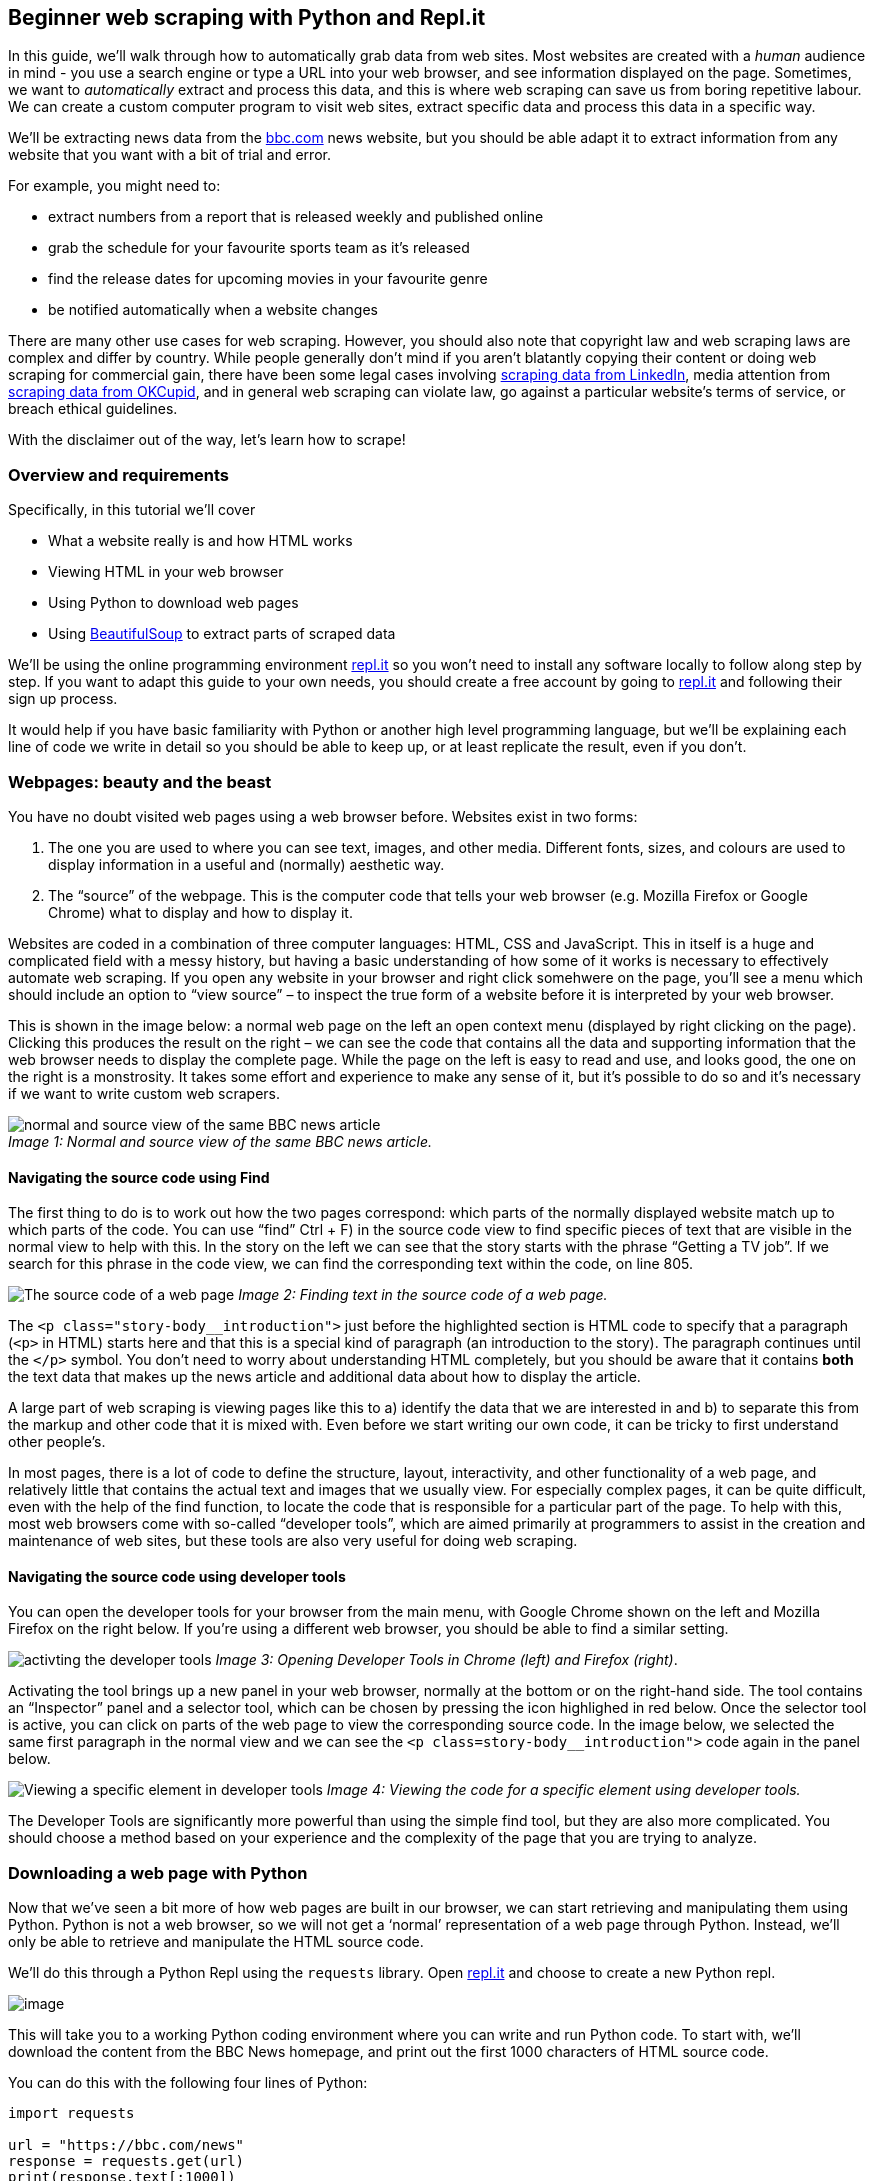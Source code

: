 == Beginner web scraping with Python and Repl.it

In this guide, we’ll walk through how to automatically grab data from
web sites. Most websites are created with a _human_ audience in mind -
you use a search engine or type a URL into your web browser, and see
information displayed on the page. Sometimes, we want to _automatically_
extract and process this data, and this is where web scraping can save
us from boring repetitive labour. We can create a custom computer
program to visit web sites, extract specific data and process this data
in a specific way.

We’ll be extracting news data from the https://bbc.com/news[bbc.com]
news website, but you should be able adapt it to extract information
from any website that you want with a bit of trial and error.

For example, you might need to:

* extract numbers from a report that is released weekly and published
online
* grab the schedule for your favourite sports team as it’s released
* find the release dates for upcoming movies in your favourite genre
* be notified automatically when a website changes

There are many other use cases for web scraping. However, you should
also note that copyright law and web scraping laws are complex and
differ by country. While people generally don’t mind if you aren’t
blatantly copying their content or doing web scraping for commercial
gain, there have been some legal cases involving
https://techcrunch.com/2016/08/15/linkedin-sues-scrapers/[scraping data
from LinkedIn], media attention from
https://www.engadget.com/2016/05/13/scientists-release-personal-data-for-70-000-okcupid-profiles/[scraping
data from OKCupid], and in general web scraping can violate law, go
against a particular website’s terms of service, or breach ethical
guidelines.

With the disclaimer out of the way, let’s learn how to scrape!

=== Overview and requirements

Specifically, in this tutorial we’ll cover

* What a website really is and how HTML works
* Viewing HTML in your web browser
* Using Python to download web pages
* Using https://www.crummy.com/software/BeautifulSoup/[BeautifulSoup] to
extract parts of scraped data

We’ll be using the online programming environment
https://repl.it[repl.it] so you won’t need to install any software
locally to follow along step by step. If you want to adapt this guide to
your own needs, you should create a free account by going to
https://repl.it[repl.it] and following their sign up process.

It would help if you have basic familiarity with Python or another high
level programming language, but we’ll be explaining each line of code we
write in detail so you should be able to keep up, or at least replicate
the result, even if you don’t.

=== Webpages: beauty and the beast

You have no doubt visited web pages using a web browser before. Websites
exist in two forms:

[arabic]
. The one you are used to where you can see text, images, and other
media. Different fonts, sizes, and colours are used to display
information in a useful and (normally) aesthetic way.
. The "`source`" of the webpage. This is the computer code that tells
your web browser (e.g. Mozilla Firefox or Google Chrome) what to display
and how to display it.

Websites are coded in a combination of three computer languages: HTML,
CSS and JavaScript. This in itself is a huge and complicated field with
a messy history, but having a basic understanding of how some of it
works is necessary to effectively automate web scraping. If you open any
website in your browser and right click somehwere on the page, you’ll
see a menu which should include an option to "`view source`" – to
inspect the true form of a website before it is interpreted by your web
browser.

This is shown in the image below: a normal web page on the left an open
context menu (displayed by right clicking on the page). Clicking this
produces the result on the right – we can see the code that contains all
the data and supporting information that the web browser needs to
display the complete page. While the page on the left is easy to read
and use, and looks good, the one on the right is a monstrosity. It takes
some effort and experience to make any sense of it, but it’s possible to
do so and it’s necessary if we want to write custom web scrapers.

image:https://i.imgur.com/tbCS0sM.jpg[normal and source view of the same
BBC news article] +
_Image 1: Normal and source view of the same BBC news article._

==== Navigating the source code using Find

The first thing to do is to work out how the two pages correspond: which
parts of the normally displayed website match up to which parts of the
code. You can use "`find`" Ctrl + F) in the source code view to find
specific pieces of text that are visible in the normal view to help with
this. In the story on the left we can see that the story starts with the
phrase "`Getting a TV job`". If we search for this phrase in the code
view, we can find the corresponding text within the code, on line 805.

image:https://i.imgur.com/gOwTkyC.png[The source code of a web page]
_Image 2: Finding text in the source code of a web page._

The `+<p class="story-body__introduction">+` just before the highlighted
section is HTML code to specify that a paragraph (`+<p>+` in HTML)
starts here and that this is a special kind of paragraph (an
introduction to the story). The paragraph continues until the `+</p>+`
symbol. You don’t need to worry about understanding HTML completely, but
you should be aware that it contains *both* the text data that makes up
the news article and additional data about how to display the article.

A large part of web scraping is viewing pages like this to a) identify
the data that we are interested in and b) to separate this from the
markup and other code that it is mixed with. Even before we start
writing our own code, it can be tricky to first understand other
people’s.

In most pages, there is a lot of code to define the structure, layout,
interactivity, and other functionality of a web page, and relatively
little that contains the actual text and images that we usually view.
For especially complex pages, it can be quite difficult, even with the
help of the find function, to locate the code that is responsible for a
particular part of the page. To help with this, most web browsers come
with so-called "`developer tools`", which are aimed primarily at
programmers to assist in the creation and maintenance of web sites, but
these tools are also very useful for doing web scraping.

==== Navigating the source code using developer tools

You can open the developer tools for your browser from the main menu,
with Google Chrome shown on the left and Mozilla Firefox on the right
below. If you’re using a different web browser, you should be able to
find a similar setting.

image:https://i.imgur.com/7AjzPn8.png[activting the developer tools]
_Image 3: Opening Developer Tools in Chrome (left) and Firefox (right)_.

Activating the tool brings up a new panel in your web browser, normally
at the bottom or on the right-hand side. The tool contains an
"`Inspector`" panel and a selector tool, which can be chosen by pressing
the icon highlighed in red below. Once the selector tool is active, you
can click on parts of the web page to view the corresponding source
code. In the image below, we selected the same first paragraph in the
normal view and we can see the `+<p class=story-body__introduction">+`
code again in the panel below.

image:https://i.imgur.com/4ZuAhrs.jpg[Viewing a specific element in
developer tools] _Image 4: Viewing the code for a specific element using
developer tools._

The Developer Tools are significantly more powerful than using the
simple find tool, but they are also more complicated. You should choose
a method based on your experience and the complexity of the page that
you are trying to analyze.

=== Downloading a web page with Python

Now that we’ve seen a bit more of how web pages are built in our
browser, we can start retrieving and manipulating them using Python.
Python is not a web browser, so we will not get a '`normal`'
representation of a web page through Python. Instead, we’ll only be able
to retrieve and manipulate the HTML source code.

We’ll do this through a Python Repl using the `+requests+` library. Open
https://repl.it[repl.it] and choose to create a new Python repl.

image:https://i.imgur.com/8V2aWUQ.png[image]

This will take you to a working Python coding environment where you can
write and run Python code. To start with, we’ll download the content
from the BBC News homepage, and print out the first 1000 characters of
HTML source code.

You can do this with the following four lines of Python:

[source,python]
----
import requests

url = "https://bbc.com/news"
response = requests.get(url)
print(response.text[:1000])
----

Put this code in the `+main.py+` file that Repl automatically creates
for you and press the "`Run`" button. After a short delay, you should
see the output in the output pane - the beginning of HTML source code,
similar to what we viewed in our web browser above.

image:https://i.imgur.com/M4vISYq.png[Basic web scraping using Python]
_Image 5: Downloading a single page using Python._

Let’s pull apart each of these lines.

* In line 1, we import the Python `+requests+` library, which is a
library that allows to make web requests.
* In line 3, we define a variable containing the URL of the main BBC
news site. You can visit this URL in your web browser to see the BBC
News home page.
* In line 4, we pass the URL we defined to the `+requests.get+`
function, which will visit the web page that the URL points to and fetch
the HTML source code. We load this into a new variable called
`+response+`.
* In line 5, we access the `+text+` attribute of our `+response+`
object, which contains all of the HTML source code. We take only the
first 1000 characters of this, and pass them to the `+print+` function,
which simply dumps the resulting text to our output pane.

We have now automatically retrieved a web page and we can display parts
of the content. We are unlikely to be interested in the full source code
dump of a web page (unless we are storing it for archival reasons), so
let’s extract some interesting parts of the page instead of first 1000
characters.

=== Using BeautifulSoup to extract all URLs

The world wide web his built from pages that link to each other using
Hyperlinks, links, or URLs. (These terms are all used more-or-less
interchangably).

Let’s asume for now that we want to find all the news articles on the
BBC News homepage, and get their URLs. If we look at the main page
below, we’ll see there are a bunch of stories on the home page and
mousing over any of the headlines with the "`inspect`" tool, we can see
that each has a unique URL which takes us to that news story. For
example, mousing over the main "`US and Canada agree new trade deal`"
story in the image below is a link to
https://www.bbc.com/news/business-45702609.

If we inspect that element using the browser’s developer tools, we can
see it is a `+<a>+` element, which is HTML for a link, with an
`+<href>+` component that points to the URL. Note that the `+href+`
section goes only to the last part of the URL, omitting the
https://www.bbc.com part. Because we are already on BBC, the site can
use _relative URLs_ instead of _absolute URLs_. This means that when you
click on the link, your browser will figure out that the URL isn’t
complete and prepend it with https://www.bbc.com. If you look around the
source code of the main BBC page, you’ll find both relative and absolute
URLs, and this already makes scraping all of the URLs on the page more
difficult.

image:https://i.imgur.com/AYHG8Wq.jpg[BBC home page showing URL to the
main news story] _Image 6: Viewing headline links using Developer
Tools._

We could try to use Python’s built-in text search functions like
`+find()+` or regular expressions to extract all of the URLs from the
BBC page, but it is not actually possible to do this reliably. HTML is a
complex language which allows web developers to do many unusual things.
For an amusing take on why we should avoid a "`naive`" method of looking
for links, see
https://stackoverflow.com/questions/1732348/regex-match-open-tags-except-xhtml-self-contained-tags[this
very famous] StackOverflow question and the first answer.

Luckily, there is a powerful and simple-to-use HTML parsing library
called https://www.crummy.com/software/BeautifulSoup/[BeautifulSoup],
which will help us extract all the links from a given piece of HTML. We
can use it by modifying the code in our Repl to look as follows.

[source,python]
----
import requests
from bs4 import BeautifulSoup

url = "https://bbc.com/news"

response = requests.get(url)
html = response.text

soup = BeautifulSoup(html, "html.parser")
links = soup.findAll("a")
for link in links:
    print(link.get("href"))
----

If you run this code, you’ll see that it outputs dozens of URLs, one per
line. You’ll probably notice that the code now takes quite a bit longer
to run than before – BeautifulSoup is not built into Python, but is a
third-party module. This meant that before running the code, Repl had to
go and fetch this library and install it for you. Subsequent runs will
be faster.

image:https://i.imgur.com/30eumti.png[Output of URLs from our
BeautifulSoup code] _Image 7: Extracting all links from BBC News._

The code is simlar to what we had before with a few additions.

* On line 2, we import the BeautifulSoup library, which is used for
parsing and processing HTML.
* One line 9, we transform our HTML into "`soup`". This is
BeautifulSoup’s representation of a web page, which contains a bunch of
useful programatic features to search and modify the data in the page.
We use the "`html.parser`" option to parse HTML which is included by
default – BeautifulSoup also allows you specify a custom HTML parser
here. For example, you could install and specify a faster parser which
can be useful if you need to process a lot of HTML data.
* In line 10, we find all the `+a+` elements in our HTML and extract
them to a list. Remember when we were looking at the URLs using our web
browser (Image 7), we noted that the `+<a>+` element in HTML was used to
define links, with the `+href+` attribute being used to specify where
the link should go to. This line finds all of the HTML `+<a>+` elements.
* In line 11, we loop through all of the links we have, and in line 12
we print out the `+href+` section.

These last two lines show why BeautifulSoup is useful. To try and find
and extract these elements without it would be really difficult, but now
we can do it in two lines of readable code!

If we look at the URLs in the output pane, we’ll see quite a mixed bag
of results. We have absolute URLs (starting with "`http`") and relative
ones (starting with "`/`"). Most of them go to general pages rather than
specific news articles. We need to find a pattern in the links we’re
interested in (that go to news articles) so that we can extract only
those.

Again trial and error is the best way to do this. If we go to the BBC
News home page and use developer tools to inspect the links that go to
news articles, we’ll find that they all have a similar pattern. They are
relative URLs which start with "`/news`" and end with a long number,
e.g. `+/news/newsbeat-45705989+`

We can make a small change to our code to only output URLs that match
this pattern. Replace the last two lines of our Python code with the
following four lines:

[source,python]
----
for link in links:
    href = link.get("href")
    if href.startswith("/news") and href[-1].isdigit():
        print(href)
----

Here we still loop through all of the links that BeautifulSoup found for
us, but now we extract the `+href+` to its own variable immediately
after. We then inspect this variable to make sure that it matches our
conditions (starts with "`/news`" and ends with a digit), and only if it
does then we print it out.

image:https://i.imgur.com/3xQ543Z.png[Printing only the news URLs]
_Image 8: Printing only links to news articles from BBC._

=== Installing BeautifulSoup through requirements.txt

Repl makes it easy to install third-party Python libraries such as
BeautifulSoup through their
https://repl.it/site/blog/python-import[universal installer]. However,
as BeautifulSoup is not part of standard Python you would usually have
to install it separately.

If you are not using Repl to follow along this tutorial, you’ll have to
install BeautifulSoup with your favourite package manager, e.g.

`+pip3 install beautifulsoup4+`

You can also explicity specify to Repl which packages to install by
creating a `+requirements.txt+` file in the root of your project. To do
this, press the "`Add file`" button in the top left of your Repl
environment, and name the new file `+requirements.txt+` (the exact name
is important). As you add package names to this file, they’ll get
automatically installed.

BeautifulSoup is called `+beautifulsoup4+` in the
https://pypi.org/[Python Package Index], so we need to use that name
here. In the new `+requirements.txt+` file, add a the line
`+beautifulsoup4+`.

image:https://cdn.filestackcontent.com/YXGPRHWBRgGrBLP7rswd[Adding
requirements.txt to your Repl] _Image 9: Installing packages using
requirements.txt._

You’ll see the package get installed as you finish typing the package
name (look in the output pane on the right). You should see the phrase
"`successfully installed`" somewhere in the output if all went well.

Developers often make changes to their libraries to improve them, but
sometimes these improvements can break existing code that relies on the
libraries. If you want to make sure that your Repl works well into the
future, you can lock a specific version of BeautifulSoup. You’ll notice
from the output above that the latest version (installed by default) of
BeautifulSoup is 4.6.3, so we can modify the line in our
`+requirements.txt+` file to read `+beautifulsoup4==4.6.3+`. This would
lock the current version of BeautifulSoup in place, ensuring that we are
unaffected by any updates to the library (but will also stop us from
benefiting from any improvements that the BeautifulSoup developers
make).

=== Fetching all of the articles from the homepage

Now that we have the link to every article on the BBC News homepage, we
can fetch the data for each one of these individual articles. As a toy
project, let’s extract the proper nouns (people, places, etc) from each
article and print out the most common ones to get a sense on what things
are being talked about today.

Adapt our code to look as follows:

[source,python]
----
import requests
import string

from collections import Counter

from bs4 import BeautifulSoup


url = "https://bbc.com/news"


response = requests.get(url)
html = response.text
soup = BeautifulSoup(html, "html.parser")
links = soup.findAll("a")

news_urls = []
for link in links:
    href = link.get("href")
    if href.startswith("/news") and href[-1].isdigit():
        news_url = "https://bbc.com" + href
        news_urls.append(news_url)


all_nouns = []
for url in news_urls[:10]:
    print("Fetching {}".format(url))
    response = requests.get(url)
    html = response.text
    soup = BeautifulSoup(html, "html.parser")

    words = soup.text.split()
    nouns = [word for word in words if word.isalpha() and word[0] in string.ascii_uppercase]
    all_nouns += nouns

print(Counter(all_nouns).most_common(100))
----

This code is quite a bit more complicated than what we previously wrote,
so don’t worry if you don’t understand all of it. The main changes are

* At the top, we add two new imports. One for `+string+` which is
standard Python module that contains some useful word and letter
shortcuts. We’ll use it to identify all the capital letters in our
alphabet. The second module is a Counter which will lets us find the
most common nouns in a list, once we have built a list of all the nouns.
* We’ve added `+news_urls = []+` at the top of the first `+for+` loop.
Instead of printing out each URL once we’ve identified it as a "`news
URL`", we add it to this list so we can download each page later. Inside
the for loop two lines down, we combine the root domain
("`http://bbc.com`") with each href attribute, and then add the complete
URL to our `+news_urls+` list.
* We then go into another for loop, where we loop through the first 10
news URLs (if you have more time, you can remove the `+[:10]+` part to
iterate through all the news pages, but for efficiency we’ll just
demonstrate with the first 10).
* We print out the URL that we’re fetching (as it takes a second or so
to download each page, it’s nice to display some feedback so we can see
that the program is working).
* We then fetch the page and turn it into Soup, as we did before.
* With `+words = soup.text.split()+` we extract all the text from the
page and split this resulting big body of text into individual words.
The Python `+split()+` function splits on white space, which is a
horribly crude way to extract words from a piece of text, but it will
serve our purpose for now.
* The next line loops through all the words in that given article and
keeps only the ones that are made up of numeric characters and which
start with a capital letter (`+string.ascii_uppercase+` is just the
uppercase alphabet). This is also an extremely crude way of extracting
nouns, and we will get a lot of words (like those at the start of
sentences) which are not actually proper nouns, but again it’s a good
enough approximation for now.
* Finally, we add all the words that look like nouns to our
`+all_nouns+` list and move on to the next article to do the same

Once we’ve downloaded all the pages, we print out the 100 most common
nouns along with a count of how often they appeared using Python’s
convenience `+Counter+` object, that’s part of the built-in
`+collections+` module.

You should see output similar to that in the image below (though your
words will be different, as the news changes every few hours). We have
the most common "`nouns`" followed by a count of how often that noun
appeared in all 10 of the articles we looked at.

We can see that our crude extraction and parsing methods are far from
perfect – words like "`Twitter`" and "`Facebook`" appear in most
articles because of the social media links at the bottom of each
article, so their presence doesn’t mean that Facebook and Twitter
themselves are in the news today. Similarly words like "`From`" aren’t
nouns, and other words like "`BBC`", "`Optimizely`" and "`Business`" are
also included because they appear on each page, outside of the main
article text.

image:https://i.imgur.com/fmXRTMg.png[Output showing the most common
'`nouns`'] _Image 10: The final output of our programme, showing the
words that appear most often in BBC articles._

=== Where next?

We’ve completed the basics of web scraping, and looked at how the web
works, how to extract information from web pages, and how to do some
very basic text extraction. You will probably want to do something
different than extract words from BBC! You can fork this Repl from
https://repl.it/@GarethDwyer1/beginnerwebscraping and modify it to
change which site it scrapes and what content it extracts. You can also
join the https://discord.gg/QWFfGhy[Repl Discord Server] to chat with
other developers who are working on simlar projects and who will happily
exchange ideas with you or help if you get stuck.

We have walked through a very flexible method of web scraping, but it’s
the "`quick and dirty`" way. If BBC updates their website and some of
our assumptions (e.g. that news URLs will end with a number) break, our
web scraper will also break.

Once you’ve done a bit of web scraping, you’ll notice that the same
patterns and problems come up again and again. Because of this, there
are many frameworks and other tools that solve these common problems
(finding all the URLs on the page, extracting text from the other code,
dealing with changing web sites, etc), and for any big web scraping
project, you’ll definitely want to use these instead of starting from
scratch.

Some of the best Python web scraping tools are:

* https://scrapy.org/[*Scrapy*]: A framework used by people who want to
scrape millions or even billions of web pages. Scrapy lets you build
"`spiders`" – programmatic robots that move around the web at high
speed, gathering data based on rules that you specify.
* https://github.com/codelucas/newspaper[*Newspaper*]: we touched on how
it was difficult to separate the main text of an online news article
from all the other content on the page (headers, footers, adverts, etc).
This problem is actually an incredibly difficult one to solve. Newspaper
uses a combination of manually specified rules and some clever
algorithms to remove the "`boilerplate`" or non-core text from each
article.
* https://www.seleniumhq.org/[*Selenium*]: we scraped some basic content
without using a web browser, and this works fine for images and text.
Many parts of the modern web are dynamic though – e.g. they only load
when you scroll down a page far enough, or click on a button to reveal
more content. These dynamic sites are very difficult to scrape
automatically, but selenium allows you to fire up a real web browser and
control it just as a human would (but automatically), which allows you
to automatically access this kind of dynamic content.

There are a bunch of other tools too and a lot can be done just by using
them in combination with each other. Web scraping is a large world that
we’ve only just touched on. If you have any questions about this
tutorial, feel free to comment below or to ping me on Twitter at
https://twitter.com/sixhobbits. Happy exploring!
